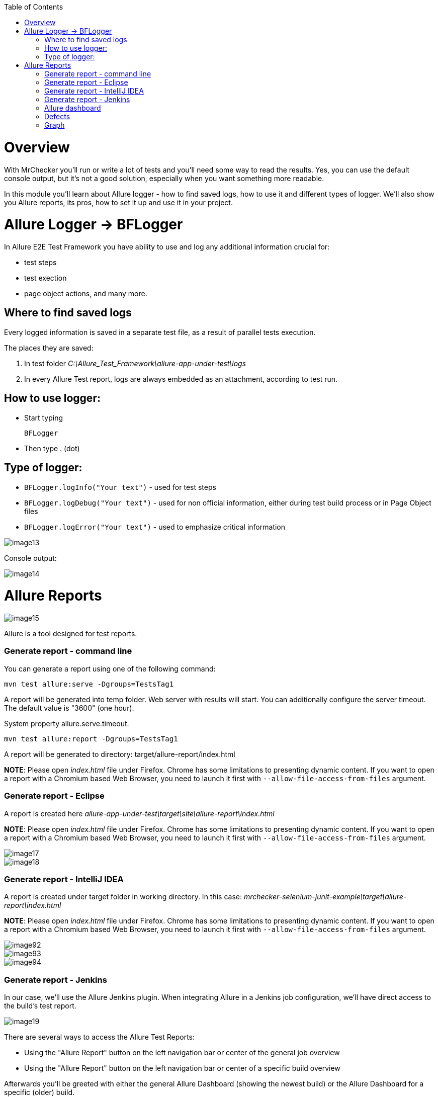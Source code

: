 :toc: macro

ifdef::env-github[]
:tip-caption: :bulb:
:note-caption: :information_source:
:important-caption: :heavy_exclamation_mark:
:caution-caption: :fire:
:warning-caption: :warning:
endif::[]

toc::[]
:idprefix:
:idseparator: -
:reproducible:
:source-highlighter: rouge
:listing-caption: Listing

= Overview

With MrChecker you'll run or write a lot of tests and you'll need some way to read the results. Yes, you can use the default console output, but it's not a good solution, especially when you want something more readable.

In this module you'll learn about Allure logger - how to find saved logs, how to use it and different types of logger. We'll also show you Allure reports, its pros, how to set it up and use it in your project.

= Allure Logger -> BFLogger

In Allure E2E Test Framework you have ability to use and log any additional information crucial for:

* test steps
* test exection
* page object actions, and many more.

== Where to find saved logs

Every logged information is saved in a separate test file, as a result of parallel tests execution.

The places they are saved:

1. In test folder _C:\Allure_Test_Framework\allure-app-under-test\logs_
2. In every Allure Test report, logs are always embedded as an attachment, according to test run.

== How to use logger:

* Start typing
+
`BFLogger`

* Then type . (dot)

== Type of logger:

* `BFLogger.logInfo("Your text")` - used for test steps
* `BFLogger.logDebug("Your text")` - used for non official information, either during test build process or in Page Object files
* `BFLogger.logError("Your text")` - used to emphasize critical information

image::images/image13.png[]

Console output:

image::images/image14.png[]

= Allure Reports

image::images/image15.png[]

Allure is a tool designed for test reports.

=== Generate report - command line

You can generate a report using one of the following command:

	mvn test allure:serve -Dgroups=TestsTag1

A report will be generated into temp folder. Web server with results will start. You can additionally configure the server timeout. The default value is "3600" (one hour).

System property allure.serve.timeout.

	mvn test allure:report -Dgroups=TestsTag1

A report will be generated tо directory: target/allure-report/index.html

*NOTE*: Please open _index.html_ file under Firefox. Chrome has some limitations to presenting dynamic content. If you want to open a report with a Chromium based Web Browser, you need to launch it first with `--allow-file-access-from-files` argument.

=== Generate report - Eclipse

A report is created here _allure-app-under-test\target\site\allure-report\index.html_

*NOTE*: Please open _index.html_ file under Firefox. Chrome has some limitations to presenting dynamic content. If you want to open a report with a Chromium based Web Browser, you need to launch it first with `--allow-file-access-from-files` argument.

image::images/image17.png[]

image::images/image18.png[]

=== Generate report - IntelliJ IDEA

A report is created under target folder in working directory. In this case: _mrchecker-selenium-junit-example\target\allure-report\index.html_

*NOTE*: Please open _index.html_ file under Firefox. Chrome has some limitations to presenting dynamic content. If you want to open a report with a Chromium based Web Browser, you need to launch it first with `--allow-file-access-from-files` argument.

image::images/image92.png[]

image::images/image93.png[]

image::images/image94.png[]

=== Generate report - Jenkins

In our case, we'll use the Allure Jenkins plugin. When integrating Allure in a Jenkins job configuration, we'll have direct access to the build's test report.

image::images/image19.png[]

There are several ways to access the Allure Test Reports:

* Using the "Allure Report" button on the left navigation bar or center of the general job overview
* Using the "Allure Report" button on the left navigation bar or center of a specific build overview

Afterwards you'll be greeted with either the general Allure Dashboard (showing the newest build) or the Allure Dashboard for a specific (older) build.

== Allure dashboard

image::images/image20.png[]

The Dashboard provides a graphical overview on how many test cases were successful, failed or broken.

* *Passed* means, that the test case was executed successfully.
* *Broken* means, that there were mistakes, usually inside of the test method or test class. As tests are being treated as code, broken code has to be expected, resulting in occasionally broken test results.
* *Failed* means that an assertion failed.

== Defects

The defects tab lists out all the defects that occurred, and also descriptions thereof. Clicking on a list item displays the test case which resulted in an error. Clicking on a test case allows the user to have a look at the test case steps, as well as Log files or Screenshots of the failure.

== Graph

The graph page includes a pie chart of all tests, showing their result status (failed, passed, etc.). Another graph allows insight into the time elapsed during the tests. This is a very useful information to find and eliminate possible bottlenecks in test implementations.

image::images/image21.png[]
